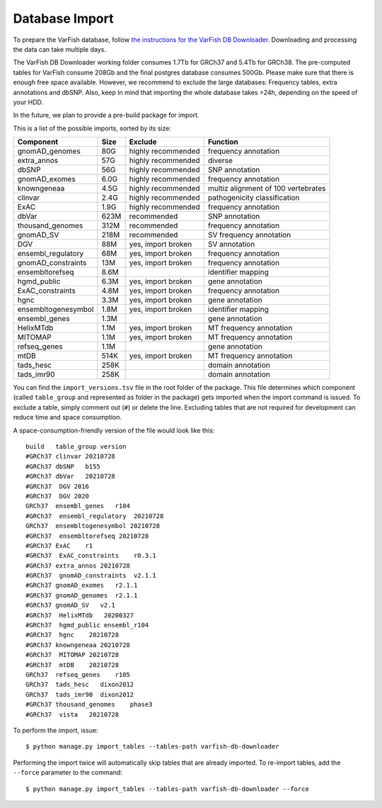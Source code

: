 .. _developer_database:

===============
Database Import
===============

To prepare the VarFish database, follow `the instructions for the VarFish DB Downloader <https://github.com/bihealth/varfish-db-downloader>`_.
Downloading and processing the data can take multiple days.

The VarFish DB Downloader working folder consumes 1.7Tb for GRCh37 and 5.4Tb for GRCh38.
The pre-computed tables for VarFish consume 208Gb and the final
postgres database consumes 500Gb. Please make sure that there is enough free
space available. However, we recommend to exclude the large databases:
Frequency tables, extra annotations and dbSNP. Also, keep in mind that
importing the whole database takes >24h, depending on the speed of your HDD.

In the future, we plan to provide a pre-build package for import.

This is a list of the possible imports, sorted by its size:

===================  ====  ==================  ===================================
Component            Size  Exclude             Function
===================  ====  ==================  ===================================
gnomAD_genomes       80G   highly recommended  frequency annotation
extra_annos          57G   highly recommended  diverse
dbSNP                56G   highly recommended  SNP annotation
gnomAD_exomes        6.0G  highly recommended  frequency annotation
knowngeneaa          4.5G  highly recommended  multiz alignment of 100 vertebrates
clinvar              2.4G  highly recommended  pathogenicity classification
ExAC                 1.9G  highly recommended  frequency annotation
dbVar                623M  recommended         SNP annotation
thousand_genomes     312M  recommended         frequency annotation
gnomAD_SV            218M  recommended         SV frequency annotation
DGV                  88M   yes, import broken  SV annotation
ensembl_regulatory   68M   yes, import broken  frequency annotation
gnomAD_constraints   13M   yes, import broken  frequency annotation
ensembltorefseq      8.6M                      identifier mapping
hgmd_public          6.3M  yes, import broken  gene annotation
ExAC_constraints     4.8M  yes, import broken  frequency annotation
hgnc                 3.3M  yes, import broken  gene annotation
ensembltogenesymbol  1.8M  yes, import broken  identifier mapping
ensembl_genes        1.3M                      gene annotation
HelixMTdb            1.1M  yes, import broken  MT frequency annotation
MITOMAP              1.1M  yes, import broken  MT frequency annotation
refseq_genes         1.1M                      gene annotation
mtDB                 514K  yes, import broken  MT frequency annotation
tads_hesc            258K                      domain annotation
tads_imr90           258K                      domain annotation
===================  ====  ==================  ===================================

You can find the ``import_versions.tsv`` file in the root folder of the
package. This file determines which component (called ``table_group`` and
represented as folder in the package) gets imported when the import command is
issued. To exclude a table, simply comment out (``#``) or delete the line.
Excluding tables that are not required for development can reduce time and space
consumption.

A space-consumption-friendly version of the file would look like this::

    build   table_group version
    #GRCh37 clinvar 20210728
    #GRCh37 dbSNP   b155
    #GRCh37 dbVar   20210728
    #GRCh37  DGV 2016
    #GRCh37  DGV 2020
    GRCh37  ensembl_genes   r104
    #GRCh37  ensembl_regulatory  20210728
    GRCh37  ensembltogenesymbol 20210728
    #GRCh37  ensembltorefseq 20210728
    #GRCh37 ExAC    r1
    #GRCh37  ExAC_constraints    r0.3.1
    #GRCh37 extra_annos 20210728
    #GRCh37  gnomAD_constraints  v2.1.1
    #GRCh37 gnomAD_exomes   r2.1.1
    #GRCh37 gnomAD_genomes  r2.1.1
    #GRCh37 gnomAD_SV   v2.1
    #GRCh37  HelixMTdb   20200327
    #GRCh37  hgmd_public ensembl_r104
    #GRCh37  hgnc    20210728
    #GRCh37 knowngeneaa 20210728
    #GRCh37  MITOMAP 20210728
    #GRCh37  mtDB    20210728
    GRCh37  refseq_genes    r105
    GRCh37  tads_hesc   dixon2012
    GRCh37  tads_imr90  dixon2012
    #GRCh37 thousand_genomes    phase3
    #GRCh37  vista   20210728

To perform the import, issue::

    $ python manage.py import_tables --tables-path varfish-db-downloader

Performing the import twice will automatically skip tables that are already imported.
To re-import tables, add the ``--force`` parameter to the command::

    $ python manage.py import_tables --tables-path varfish-db-downloader --force

